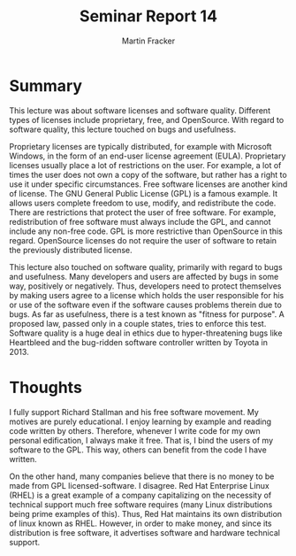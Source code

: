 #+TITLE: Seminar Report 14
#+AUTHOR: Martin Fracker
#+OPTIONS: toc:nil num:nil
#+LATEX_HEADER: \usepackage[margin=1in]{geometry}
* Summary
This lecture was about software licenses and software quality. Different types
of licenses include proprietary, free, and OpenSource. With regard to software
quality, this lecture touched on bugs and usefulness.

Proprietary licenses are typically distributed, for example with
Microsoft Windows, in the form of an end-user license agreement
(EULA). Proprietary licenses usually place a lot of restrictions on the
user. For example, a lot of times the user does not own a copy of the software,
but rather has a right to use it under specific circumstances. Free software
licenses are another kind of license. The GNU General Public License (GPL) is a
famous example. It allows users complete freedom to use, modify, and
redistribute the code. There are restrictions that protect the user of free
software. For example, redistribution of free software must always include the
GPL, and cannot include any non-free code. GPL is more restrictive than
OpenSource in this regard. OpenSource licenses do not require the user of
software to retain the previously distributed license.

This lecture also touched on software quality, primarily with regard to bugs and
usefulness. Many developers and users are affected by bugs in some way,
positively or negatively. Thus, developers need to protect themselves by making
users agree to a license which holds the user responsible for his or use of the
software even if the software causes problems therein due to bugs. As far as
usefulness, there is a test known as "fitness for purpose". A proposed law,
passed only in a couple states, tries to enforce this test. Software quality is
a huge deal in ethics due to hyper-threatening bugs like Heartbleed and the
bug-ridden software controller written by Toyota in 2013.

* Thoughts
I fully support Richard Stallman and his free software movement. My motives are
purely educational. I enjoy learning by example and reading code written by
others. Therefore, whenever I write code for my own personal edification, I
always make it free. That is, I bind the users of my software to the GPL. This
way, others can benefit from the code I have written. 

On the other hand, many companies believe that there is no money to be made from
GPL licensed-software. I disagree. Red Hat Enterprise Linux (RHEL) is a great
example of a company capitalizing on the necessity of technical support much
free software requires (many Linux distributions being prime examples of
this). Thus, Red Hat maintains its own distribution of linux known as
RHEL. However, in order to make money, and since its distribution is free
software, it advertises software and hardware technical support.

